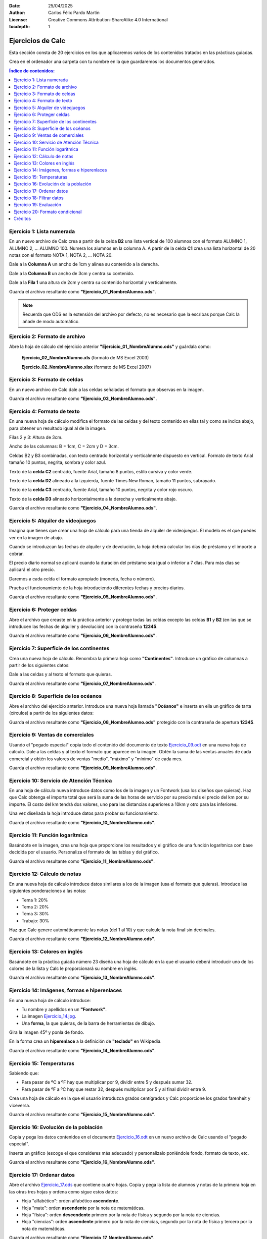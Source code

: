 ﻿:Date: 25/04/2025
:Author: Carlos Félix Pardo Martín
:License: Creative Commons Attribution-ShareAlike 4.0 International
:tocdepth: 1

.. informatica-calc-ejercicios:

Ejercicios de Calc
==================
Esta sección consta de 20 ejercicios en los que aplicaremos varios de
los contenidos tratados en las prácticas guiadas.

Crea en el ordenador una carpeta con tu nombre en la que guardaremos
los documentos generados.

.. contents:: Índice de contenidos:
   :local:
   :depth: 2


Ejercicio 1: Lista numerada
---------------------------
En un nuevo archivo de Calc crea a partir de la celda **B2** una lista
vertical de 100 alumnos con el formato ALUMNO 1, ALUMNO 2, ...
ALUMNO 100.
Numera los alumnos en la columna A. A partir de la celda **C1** crea
una lista horizontal de 20 notas con el formato NOTA 1, NOTA 2, ...
NOTA 20.

Dale a la **Columna A** un ancho de 1cm y alinea su contenido a la
derecha.

Dale a la **Columna B** un ancho de 3cm y centra su contenido.

Dale a la **Fila 1** una altura de 2cm y centra su contenido
horizontal y verticalmente.

Guarda el archivo resultante como **"Ejercicio_01_NombreAlumno.ods"**.

.. note::

   Recuerda que ODS es la extensión del archivo por defecto, no es
   necesario que la escribas porque Calc la añade de modo automático.

.. image:: informatica/_images/calc-ej01.png
   :align: center
   :alt: Ejercicio 01 de Calc.


Ejercicio 2: Formato de archivo
-------------------------------
Abre la hoja de cálculo del ejercicio anterior
**"Ejercicio_01_NombreAlumno.ods"** y guárdala como:

   **Ejercicio_02_NombreAlumno.xls** (formato de MS Excel 2003)

   **Ejercicio_02_NombreAlumno.xlsx** (formato de MS Excel 2007)


Ejercicio 3: Formato de celdas
------------------------------
En un nuevo archivo de Calc dale a las celdas señaladas el formato que
observas en la imagen.

Guarda el archivo resultante como **"Ejercicio_03_NombreAlumno.ods"**.

.. image:: informatica/_images/calc-ej03.png
   :align: center
   :alt: Ejercicio 03 de Calc.


Ejercicio 4: Formato de texto
-----------------------------
En una nueva hoja de cálculo modifica el formato de las celdas y del
texto contenido en ellas tal y como se indica abajo, para obtener un
resultado igual al de la imagen.

Filas 2 y 3: Altura de 3cm.

Ancho de las columnas: B = 1cm, C = 2cm y D = 3cm.

Celdas B2 y B3 combinadas, con texto centrado horizontal y
verticalmente dispuesto en vertical. Formato de texto Arial tamaño
10 puntos, negrita, sombra y color azul.

Texto de la **celda C2** centrado, fuente Arial, tamaño 8 puntos,
estilo cursiva y color verde.

Texto de la **celda D2** alineado a la izquierda, fuente Times
New Roman, tamaño 11 puntos, subrayado.

Texto de la **celda C3** centrado, fuente Arial, tamaño 10 puntos,
negrita y color rojo oscuro.

Texto de la **celda D3** alineado horizontalmente a la derecha y
verticalmente abajo.

Guarda el archivo resultante como **"Ejercicio_04_NombreAlumno.ods"**.

.. image:: informatica/_images/calc-ej04.png
   :align: center
   :alt: Ejercicio 04 de Calc.


Ejercicio 5: Alquiler de videojuegos
------------------------------------
Imagina que tienes que crear una hoja de cálculo para una tienda de
alquiler de videojuegos. El modelo es el que puedes ver en la imagen
de abajo.

Cuando se introduzcan las fechas de alquiler y de devolución, la hoja
deberá calcular los días de préstamo y el importe a cobrar.

El precio diario normal se aplicará cuando la duración del préstamo
sea igual o inferior a 7 días. Para más días se aplicará el otro
precio.

Daremos a cada celda el formato apropiado (moneda, fecha o número).

Prueba el funcionamiento de la hoja introduciendo diferentes fechas
y precios diarios.


Guarda el archivo resultante como **"Ejercicio_05_NombreAlumno.ods"**.

.. image:: informatica/_images/calc-ej05.png
   :align: center
   :alt: Ejercicio 05 de Calc.


Ejercicio 6: Proteger celdas
----------------------------
Abre el archivo que creaste en la práctica anterior y protege todas
las celdas excepto las celdas **B1** y **B2** (en las que se
introducen las fechas de alquiler y devolución) con la contraseña
**12345**.

Guarda el archivo resultante como **"Ejercicio_06_NombreAlumno.ods"**.


Ejercicio 7: Superficie de los continentes
------------------------------------------
Crea una nueva hoja de cálculo. Renombra la primera hoja como
**"Continentes"**. Introduce un gráfico de columnas a partir de los
siguientes datos:

.. image:: informatica/_images/calc-ej07.png
   :align: center
   :alt: Ejercicio 07 de Calc.

Dale a las celdas y al texto el formato que quieras.

Guarda el archivo resultante como **"Ejercicio_07_NombreAlumno.ods"**.


Ejercicio 8: Superficie de los océanos
--------------------------------------
Abre el archivo del ejercicio anterior. Introduce una nueva hoja
llamada **"Océanos"** e inserta en ella un gráfico de tarta (círculos)
a partir de los siguientes datos:

.. image:: informatica/_images/calc-ej08.png
   :align: center
   :alt: Ejercicio 08 de Calc.

Guarda el archivo resultante como **"Ejercicio_08_NombreAlumno.ods"**
protegido con la contraseña de apertura **12345**.


Ejercicio 9: Ventas de comerciales
----------------------------------
Usando el "pegado especial" copia todo el contenido del documento de
texto `Ejercicio_09.odt <../_static/tutorial-calc/calc/cas/pract/almac/Ejercicio_09.odt>`__
en una nueva hoja de cálculo.
Dale a las celdas y al texto el formato que aparece en la imagen.
Obtén la suma de las ventas anuales de cada comercial y obtén los
valores de ventas "medio", "máximo" y "mínimo" de cada mes.

Guarda el archivo resultante como **"Ejercicio_09_NombreAlumno.ods"**.

.. image:: informatica/_images/calc-ej09.png
   :align: center
   :alt: Ejercicio 09 de Calc.


Ejercicio 10: Servicio de Atención Técnica
------------------------------------------
En una hoja de cálculo nueva introduce datos como los de la imagen y
un Fontwork (usa los diseños que quieras). Haz que Calc obtenga el
importe total que será la suma de las horas de servicio por su precio
más el precio del km por su importe. El costo del km tendrá dos
valores, uno para las distancias superiores a 10km y otro para las
inferiores.

Una vez diseñada la hoja introduce datos para probar su funcionamiento.

Guarda el archivo resultante como **"Ejercicio_10_NombreAlumno.ods"**.

.. image:: informatica/_images/calc-ej10.png
   :align: center
   :alt: Ejercicio 10 de Calc.


Ejercicio 11: Función logarítmica
---------------------------------
Basándote en la imagen, crea una hoja que proporcione los resultados y
el gráfico de una función logarítmica con base decidida por el usuario.
Personaliza el formato de las tablas y del gráfico.

Guarda el archivo resultante como **"Ejercicio_11_NombreAlumno.ods"**.

.. image:: informatica/_images/calc-ej11.png
   :align: center
   :alt: Ejercicio 11 de Calc.


Ejercicio 12: Cálculo de notas
------------------------------
En una nueva hoja de cálculo introduce datos similares a los de la
imagen (usa el formato que quieras).
Introduce las siguientes ponderaciones a las notas:

* Tema 1: 20%
* Tema 2: 20%
* Tema 3: 30%
* Trabajo: 30%

Haz que Calc genere automáticamente las notas (del 1 al 10) y que
calcule la nota final sin decimales.

Guarda el archivo resultante como **"Ejercicio_12_NombreAlumno.ods"**.

.. image:: informatica/_images/calc-ej12.png
   :align: center
   :alt: Ejercicio 12 de Calc.


Ejercicio 13: Colores en inglés
-------------------------------
Basándote en la práctica guiada número 23 diseña una hoja de cálculo
en la que el usuario deberá introducir uno de los colores de la lista
y Calc le proporcionará su nombre en inglés.

Guarda el archivo resultante como **"Ejercicio_13_NombreAlumno.ods"**.

.. image:: informatica/_images/calc-ej13.png
   :align: center
   :alt: Ejercicio 13 de Calc.


Ejercicio 14: Imágenes, formas e hiperenlaces
---------------------------------------------
En una nueva hoja de cálculo introduce:

* Tu nombre y apellidos en un **"Fontwork"**.
* La imagen `Ejercicio_14.jpg <../_static/tutorial-calc/calc/cas/pract/almac/Ejercicio_14.jpg>`__.
* Una **forma**, la que quieras, de la barra de herramientas de dibujo.

Gira la imagen 45º y ponla de fondo.

En la forma crea un **hiperenlace** a la definición de **"teclado"**
en Wikipedia.

Guarda el archivo resultante como **"Ejercicio_14_NombreAlumno.ods"**.


Ejercicio 15: Temperaturas
--------------------------
Sabiendo que:

* Para pasar de ºC a ºF hay que multiplicar por 9, dividir entre 5
  y después sumar 32.

* Para pasar de ºF a ºC hay que restar 32, después multiplicar por 5
  y al final dividir entre 9.

Crea una hoja de cálculo en la que el usuario introduzca grados
centígrados y Calc proporcione los grados farenheit y viceversa.

Guarda el archivo resultante como **"Ejercicio_15_NombreAlumno.ods"**.


Ejercicio 16: Evolución de la población
---------------------------------------
Copia y pega los datos contenidos en el documento
`Ejercicio_16.odt <../_static/tutorial-calc/calc/cas/pract/almac/Ejercicio_16.odt>`__
en un nuevo archivo de Calc usando el "pegado especial".

Inserta un gráfico (escoge el que consideres más adecuado) y
personalizalo poniéndole fondo, formato de texto, etc.

Guarda el archivo resultante como **"Ejercicio_16_NombreAlumno.ods"**.


Ejercicio 17: Ordenar datos
---------------------------
Abre el archivo `Ejercicio_17.ods <../_static/tutorial-calc/calc/cas/pract/almac/Ejercicio_17.ods>`__
que contiene cuatro hojas.
Copia y pega la lista de alumnos y notas de la primera hoja en las otras
tres hojas y ordena como sigue estos datos:

* Hoja "alfabético": orden alfabético **ascendente**.
* Hoja "mate": orden **ascendente** por la nota de matemáticas.
* Hoja "física": orden **descendente** primero por la nota de física y
  segundo por la nota de ciencias.
* Hoja "ciencias": orden **ascendente** primero por la nota de ciencias,
  segundo por la nota de física y tercero por la nota de matemáticas.

Guarda el archivo resultante como **"Ejercicio_17_NombreAlumno.ods"**.


Ejercicio 18: Filtrar datos
---------------------------
Abre el archivo `Ejercicio_18.ods <../_static/tutorial-calc/calc/cas/pract/almac/Ejercicio_18.ods>`__.

Imagina que contiene datos de los usuarios de una red social.
Usa el filtro para contestar a la información que se solicita en las
cuestiones de las tres primeras filas.

Una vez contestadas las cuestiones, guarda el archivo resultante como
**"Ejercicio_18_NombreAlumno.ods"**.


Ejercicio 19: Evaluación
------------------------
Abre el archivo que creaste en el ejercicio 12. Después de la columna de
"Nota final" añade la columna **"Evaluación"** en la que Calc deberá
poner, en función del valor de la "Nota final":

* "Insuficiente" si la nota es menor de 5.
* "Suficiente" si la nota es igual o superior a 5 e inferior a 6.
* "Bien" si la nota es igual o superior a 6 e inferior a 7.
* "Notable" si la nota es igual o superior a 7 e inferior a 9.
* "Sobresaliente" si la nota es igual o mayor que 9.

Pulsa la combinación de teclas SHIFT+CTRL+F9 para
probar el funcionamiento de la hoja de cálculo.

Guarda el archivo resultante como **"Ejercicio_19_NombreAlumno.ods"**.


Ejercicio 20: Formato condicional
---------------------------------
Abre el archivo generado en el ejercicio anterior y crea cinco nuevos
estilos de celda: insuficiente, suficiente, bien, notable y sobresaliente.
Cada estilo tendrá un formato de celda (bordes, color, etc.) y de texto
(fuente, tamaño, etc.) distinto del resto.

Usando el formato condicional aplica los nuevos estilos a las celdas de
la columna "Evaluación".
Pulsa la combinación de teclas SHIFT+CTRL+F9 para
probar el funcionamiento de la hoja de cálculo.

Guarda el archivo resultante como **"Ejercicio_20_NombreAlumno.ods"**.


Créditos
--------

Autor de los ejercicios originales: José Manuel Blanco Guimarey

Licencia: `Creative Commons BY-NC-SA <https://creativecommons.org/licenses/by-nc-sa/4.0/>`__

Fuente: `Ejercicios propuestos <../_static/tutorial-calc/calc/index.html>`__

Créditos del tutorial: `Créditos <../_static/tutorial-calc/calc/docs/creditos.html>`__
